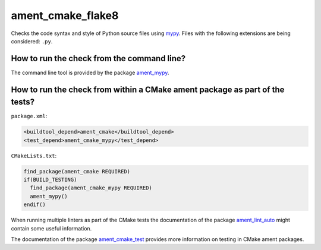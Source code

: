 ament_cmake_flake8
==================

Checks the code syntax and style of Python source files using `mypy
<http://mypy.readthedocs.io/>`_.
Files with the following extensions are being considered: ``.py``.


How to run the check from the command line?
-------------------------------------------

The command line tool is provided by the package `ament_mypy
<https://github.com/ament/ament_lint>`_.


How to run the check from within a CMake ament package as part of the tests?
----------------------------------------------------------------------------

``package.xml``:

.. code:: xml

    <buildtool_depend>ament_cmake</buildtool_depend>
    <test_depend>ament_cmake_mypy</test_depend>

``CMakeLists.txt``:

.. code:: cmake

    find_package(ament_cmake REQUIRED)
    if(BUILD_TESTING)
      find_package(ament_cmake_mypy REQUIRED)
      ament_mypy()
    endif()

When running multiple linters as part of the CMake tests the documentation of
the package `ament_lint_auto <https://github.com/ament/ament_lint>`_ might
contain some useful information.

The documentation of the package `ament_cmake_test
<https://github.com/ament/ament_cmake>`_ provides more information on testing
in CMake ament packages.
